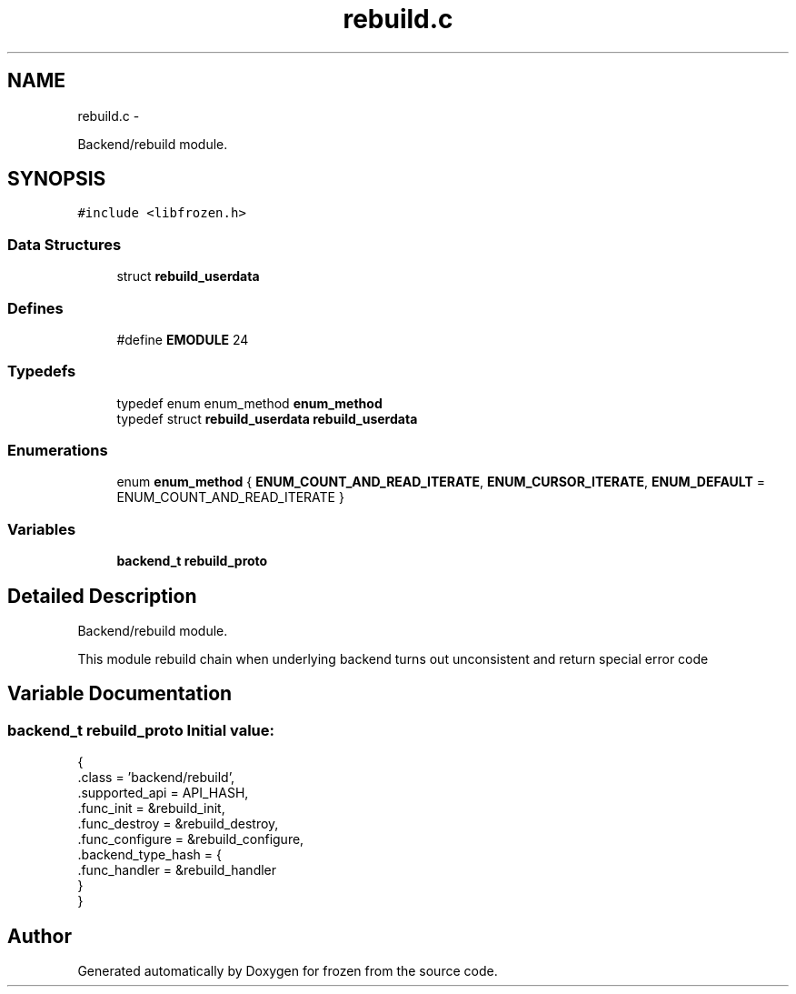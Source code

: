 .TH "rebuild.c" 3 "Fri Sep 2 2011" "Version 1.0" "frozen" \" -*- nroff -*-
.ad l
.nh
.SH NAME
rebuild.c \- 
.PP
Backend/rebuild module.  

.SH SYNOPSIS
.br
.PP
\fC#include <libfrozen.h>\fP
.br

.SS "Data Structures"

.in +1c
.ti -1c
.RI "struct \fBrebuild_userdata\fP"
.br
.in -1c
.SS "Defines"

.in +1c
.ti -1c
.RI "#define \fBEMODULE\fP   24"
.br
.in -1c
.SS "Typedefs"

.in +1c
.ti -1c
.RI "typedef enum enum_method \fBenum_method\fP"
.br
.ti -1c
.RI "typedef struct \fBrebuild_userdata\fP \fBrebuild_userdata\fP"
.br
.in -1c
.SS "Enumerations"

.in +1c
.ti -1c
.RI "enum \fBenum_method\fP { \fBENUM_COUNT_AND_READ_ITERATE\fP, \fBENUM_CURSOR_ITERATE\fP, \fBENUM_DEFAULT\fP =  ENUM_COUNT_AND_READ_ITERATE }"
.br
.in -1c
.SS "Variables"

.in +1c
.ti -1c
.RI "\fBbackend_t\fP \fBrebuild_proto\fP"
.br
.in -1c
.SH "Detailed Description"
.PP 
Backend/rebuild module. 

This module rebuild chain when underlying backend turns out unconsistent and return special error code 
.SH "Variable Documentation"
.PP 
.SS "\fBbackend_t\fP rebuild_proto"\fBInitial value:\fP
.PP
.nf
 {
        .class          = 'backend/rebuild',
        .supported_api  = API_HASH,
        .func_init      = &rebuild_init,
        .func_destroy   = &rebuild_destroy,
        .func_configure = &rebuild_configure,
        .backend_type_hash = {
                .func_handler = &rebuild_handler
        }
}
.fi
.SH "Author"
.PP 
Generated automatically by Doxygen for frozen from the source code.
